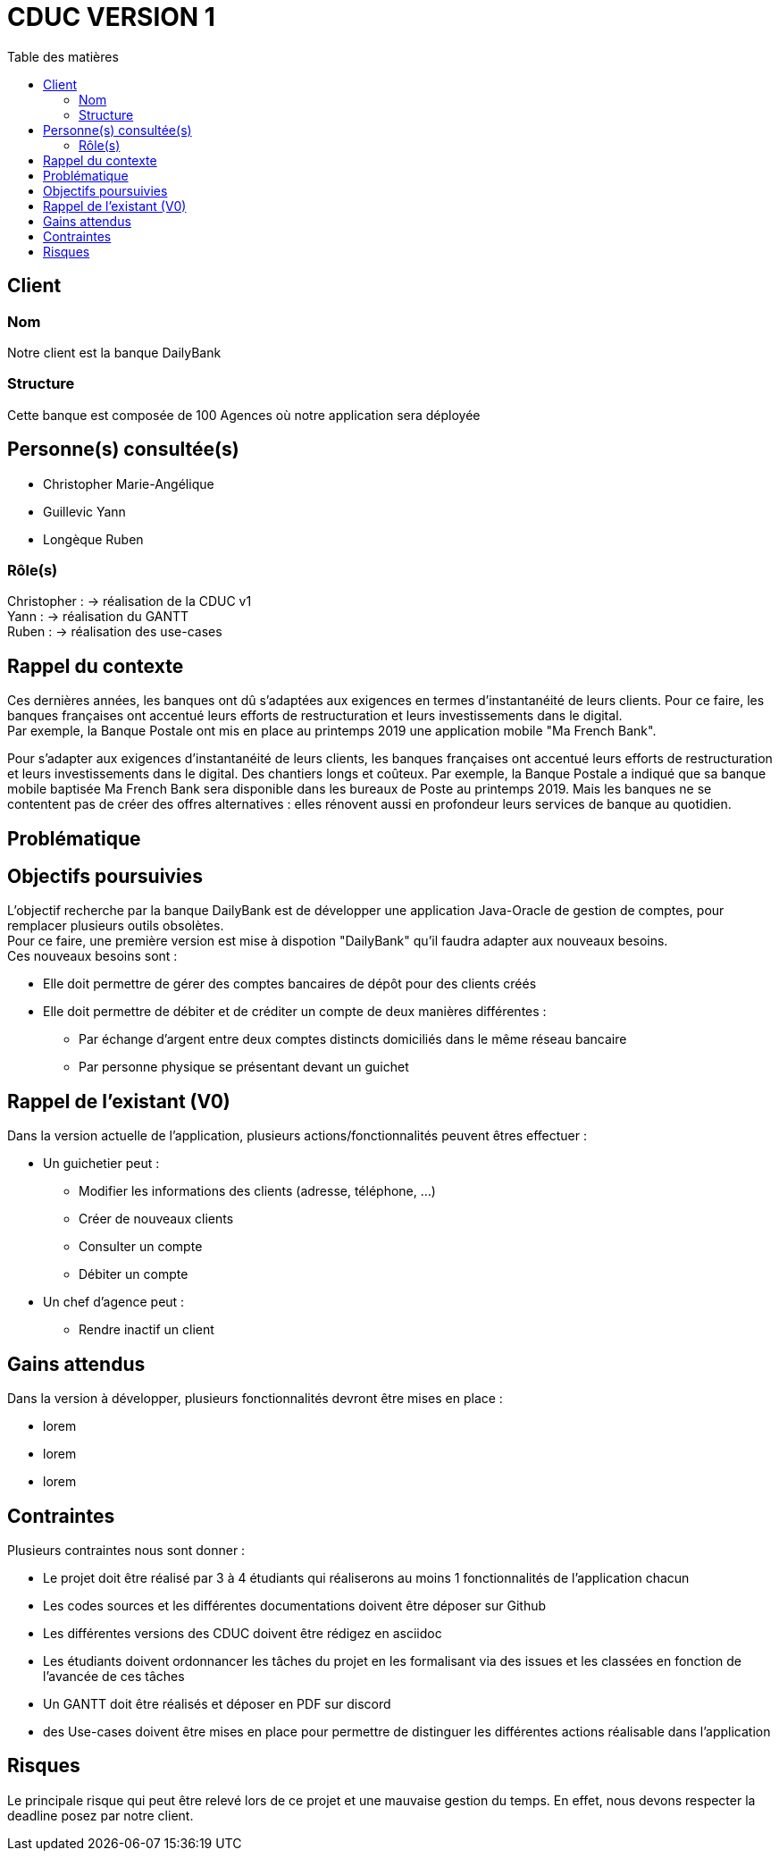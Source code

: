 # CDUC VERSION 1
:toc: left
:toc-title: Table des matières

## Client 

### Nom
Notre client est la banque DailyBank

### Structure
Cette banque est composée de 100 Agences où notre application sera déployée 

## Personne(s) consultée(s)
* Christopher Marie-Angélique
* Guillevic Yann 
* Longèque Ruben

### Rôle(s)

Christopher : -> réalisation de la CDUC v1 +
Yann : -> réalisation du GANTT +
Ruben : -> réalisation des use-cases 

## Rappel du contexte
Ces dernières années, les banques ont dû s'adaptées aux exigences en termes d'instantanéité de leurs clients. Pour ce faire, les banques françaises ont accentué leurs efforts de restructuration et leurs investissements dans le digital. +
Par exemple, la Banque Postale ont mis en place au printemps 2019 une application mobile "Ma French Bank". +


Pour s’adapter aux exigences d’instantanéité de leurs clients, les banques françaises ont accentué leurs efforts de restructuration et leurs investissements dans le digital. Des chantiers longs et coûteux. Par exemple, la Banque Postale a indiqué que sa banque mobile baptisée Ma French Bank sera disponible dans les bureaux de Poste au printemps 2019. Mais les banques ne se contentent pas de créer des offres alternatives : elles rénovent aussi en profondeur leurs services de banque au quotidien.

## Problématique 


## Objectifs poursuivies 
L'objectif recherche par la banque DailyBank est de développer une application Java-Oracle de gestion de comptes, pour remplacer plusieurs outils obsolètes. +
Pour ce faire, une première version est mise à dispotion "DailyBank" qu'il faudra adapter aux nouveaux besoins. +
Ces nouveaux besoins sont :

* Elle doit permettre de gérer des comptes bancaires de dépôt pour des clients créés 
* Elle doit permettre de débiter et de créditer un compte de deux manières différentes : 
** Par échange d'argent  entre deux comptes distincts domiciliés dans le même réseau bancaire
** Par personne physique se présentant devant un guichet


## Rappel de l'existant (V0)
Dans la version actuelle de l'application, plusieurs actions/fonctionnalités peuvent êtres effectuer :

* Un guichetier peut :
** Modifier les informations des clients (adresse, téléphone, …)
** Créer de nouveaux clients
** Consulter un compte
** Débiter un compte

* Un chef d'agence peut :
** Rendre inactif un client

## Gains attendus 
Dans la version à développer, plusieurs fonctionnalités devront être mises en place : 

* lorem
* lorem
* lorem

## Contraintes 
Plusieurs contraintes nous sont donner :

* Le projet doit être réalisé par 3 à 4 étudiants qui réaliserons au moins 1 fonctionnalités de l'application chacun
* Les codes sources et les différentes documentations doivent être déposer sur Github
* Les différentes versions des CDUC doivent être rédigez en asciidoc
* Les étudiants doivent ordonnancer les tâches du projet en les formalisant via des issues et les classées en fonction de l'avancée de ces tâches
* Un GANTT doit être réalisés et déposer en PDF sur discord
* des Use-cases doivent être mises en place pour permettre de distinguer les différentes actions réalisable dans l'application 

## Risques 
Le principale risque qui peut être relevé lors de ce projet et une mauvaise gestion du temps. En effet, nous devons respecter la deadline posez par notre client.

